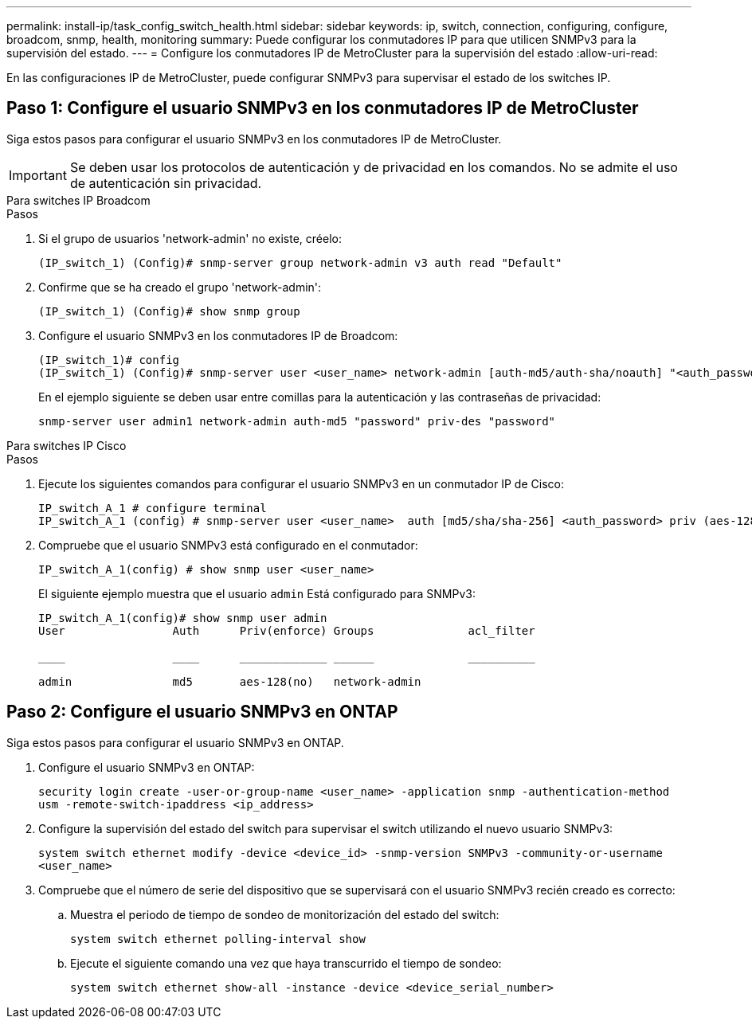 ---
permalink: install-ip/task_config_switch_health.html 
sidebar: sidebar 
keywords: ip, switch, connection, configuring, configure, broadcom, snmp, health, monitoring 
summary: Puede configurar los conmutadores IP para que utilicen SNMPv3 para la supervisión del estado. 
---
= Configure los conmutadores IP de MetroCluster para la supervisión del estado
:allow-uri-read: 


[role="lead"]
En las configuraciones IP de MetroCluster, puede configurar SNMPv3 para supervisar el estado de los switches IP.



== Paso 1: Configure el usuario SNMPv3 en los conmutadores IP de MetroCluster

Siga estos pasos para configurar el usuario SNMPv3 en los conmutadores IP de MetroCluster.


IMPORTANT: Se deben usar los protocolos de autenticación y de privacidad en los comandos. No se admite el uso de autenticación sin privacidad.

[role="tabbed-block"]
====
.Para switches IP Broadcom
--
.Pasos
. Si el grupo de usuarios 'network-admin' no existe, créelo:
+
`(IP_switch_1) (Config)# snmp-server group network-admin v3 auth read "Default"`

. Confirme que se ha creado el grupo 'network-admin':
+
`(IP_switch_1) (Config)# show snmp group`

. Configure el usuario SNMPv3 en los conmutadores IP de Broadcom:
+
[listing]
----
(IP_switch_1)# config
(IP_switch_1) (Config)# snmp-server user <user_name> network-admin [auth-md5/auth-sha/noauth] "<auth_password>" [priv-aes128/priv-des] "<priv_password>"
----
+
En el ejemplo siguiente se deben usar entre comillas para la autenticación y las contraseñas de privacidad:

+
[listing]
----
snmp-server user admin1 network-admin auth-md5 "password" priv-des "password"
----


--
.Para switches IP Cisco
--
.Pasos
. Ejecute los siguientes comandos para configurar el usuario SNMPv3 en un conmutador IP de Cisco:
+
[listing]
----
IP_switch_A_1 # configure terminal
IP_switch_A_1 (config) # snmp-server user <user_name>  auth [md5/sha/sha-256] <auth_password> priv (aes-128) <priv_password>
----
. Compruebe que el usuario SNMPv3 está configurado en el conmutador:
+
`IP_switch_A_1(config) # show snmp user <user_name>`

+
El siguiente ejemplo muestra que el usuario `admin` Está configurado para SNMPv3:

+
[listing]
----
IP_switch_A_1(config)# show snmp user admin
User                Auth      Priv(enforce) Groups              acl_filter

____                ____      _____________ ______              __________

admin               md5       aes-128(no)   network-admin
----


--
====


== Paso 2: Configure el usuario SNMPv3 en ONTAP

Siga estos pasos para configurar el usuario SNMPv3 en ONTAP.

. Configure el usuario SNMPv3 en ONTAP:
+
`security login create -user-or-group-name <user_name> -application snmp -authentication-method usm -remote-switch-ipaddress <ip_address>`

. Configure la supervisión del estado del switch para supervisar el switch utilizando el nuevo usuario SNMPv3:
+
`system switch ethernet modify -device <device_id> -snmp-version SNMPv3 -community-or-username <user_name>`

. Compruebe que el número de serie del dispositivo que se supervisará con el usuario SNMPv3 recién creado es correcto:
+
.. Muestra el periodo de tiempo de sondeo de monitorización del estado del switch:
+
`system switch ethernet polling-interval show`

.. Ejecute el siguiente comando una vez que haya transcurrido el tiempo de sondeo:
+
`system switch ethernet show-all -instance -device <device_serial_number>`




